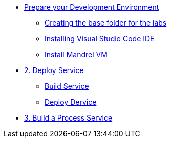 * xref:01-prepare-dev.adoc[Prepare your Development Environment]
** xref:01-prepare-dev.adoc#base-folder[Creating the base folder for the labs]
** xref:01-prepare-dev.adoc#install-code[Installing Visual Studio Code IDE]
** xref:01-prepare-dev.adoc#mandrel[Install Mandrel VM]

* xref:02-deploy.adoc[2. Deploy Service]
** xref:02-deploy.adoc#package[Build Service]
** xref:02-deploy.adoc#deploy[Deploy Dervice]

* xref:09-build-process-service.adoc[3. Build a Process Service]